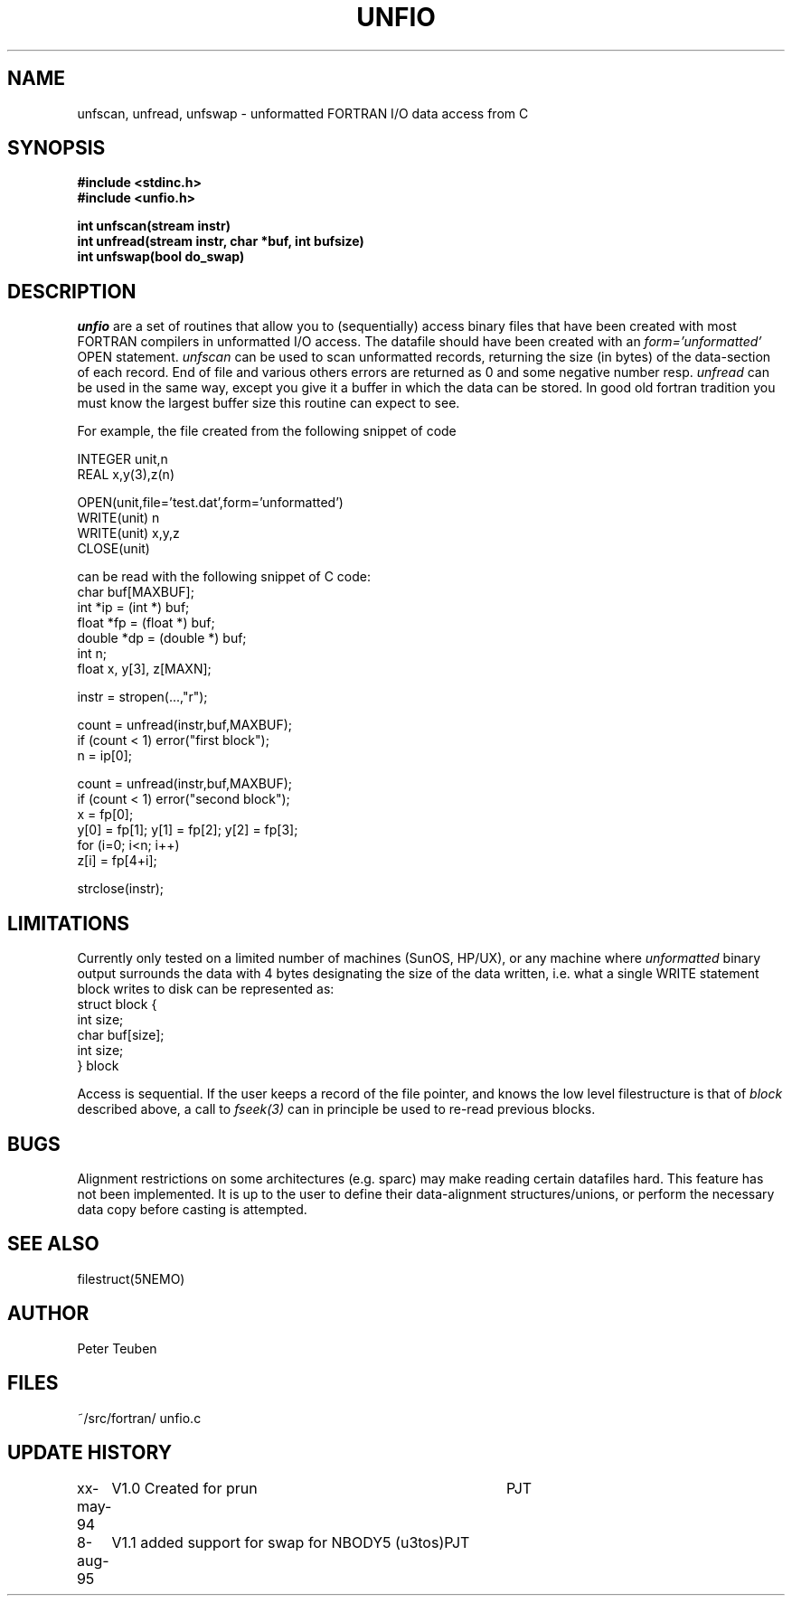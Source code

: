 .TH UNFIO 3NEMO "8 august 1995"
.SH NAME
unfscan, unfread, unfswap \- unformatted FORTRAN I/O data access from C
.SH SYNOPSIS
.nf
.B #include <stdinc.h>
.B #include <unfio.h>
.PP
\fBint unfscan(stream instr)\fP
\fBint unfread(stream instr, char *buf, int bufsize)\fP
\fBint unfswap(bool do_swap)\fP
.PP
.SH DESCRIPTION
\fIunfio\fP are a set of routines that allow you to (sequentially)
access 
binary files that have been created with most FORTRAN compilers 
in unformatted I/O access. The datafile should have been created with an
\fIform='unformatted'\fP OPEN statement. \fIunfscan\fP can be used
to scan unformatted records, returning the size (in bytes) of the
data-section of each record. End of file and various others 
errors are returned as 0 and some negative number resp. 
\fIunfread\fP can be used in the same way, except you give it a buffer
in which the data can be stored. In good old fortran tradition you
must know the largest buffer size this routine can expect to see.
.PP
For example, the file created from the following snippet of code
.PP
.nf
        INTEGER unit,n
        REAL x,y(3),z(n)

        OPEN(unit,file='test.dat',form='unformatted')
        WRITE(unit) n
        WRITE(unit) x,y,z
        CLOSE(unit)

.fi
can be read with the following snippet of C code:
.nf
        char buf[MAXBUF];
        int *ip = (int *) buf;
        float *fp = (float *) buf;
        double *dp = (double *) buf;
        int n;
        float x, y[3], z[MAXN];

        instr = stropen(...,"r");

        count = unfread(instr,buf,MAXBUF);
        if (count < 1) error("first block");
        n = ip[0];

        count = unfread(instr,buf,MAXBUF);
        if (count < 1) error("second block");
        x = fp[0];
        y[0] = fp[1]; y[1] = fp[2]; y[2] = fp[3];
        for (i=0; i<n; i++)
            z[i] = fp[4+i];

        strclose(instr);
.fi
.SH LIMITATIONS
Currently only tested on a limited number of machines (SunOS, HP/UX),
or any machine where 
\fIunformatted\fP binary output surrounds the data with
4 bytes designating the size of the data written, i.e. what 
a single WRITE statement block writes to disk can be represented
as:
.nf
    struct block {
        int size;
        char buf[size];
        int size;
    } block
.fi
.PP
Access is sequential. If the user keeps a record of the file pointer,
and knows the low level filestructure is that of \fIblock\fP described
above, a call to \fIfseek(3)\fP can in principle be used to re-read
previous blocks.
.SH BUGS
Alignment restrictions on some architectures (e.g. sparc) may 
make reading certain datafiles hard. This feature has not been
implemented. It is up to the user to define their data-alignment
structures/unions, or perform the necessary data copy before
casting is attempted.
.SH SEE ALSO
filestruct(5NEMO)
.SH AUTHOR
Peter Teuben
.SH FILES
.nf
.ta +1.5i
~/src/fortran/  	unfio.c
.fi
.SH UPDATE HISTORY
.nf
.ta +1i +4i
xx-may-94	V1.0 Created for prun       	PJT
8-aug-95	V1.1 added support for swap for NBODY5 (u3tos)	PJT
.fi

